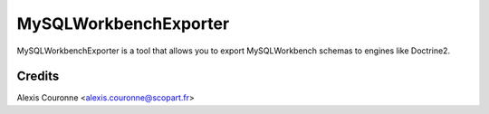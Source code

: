 ======================
MySQLWorkbenchExporter
======================

MySQLWorkbenchExporter is a tool that allows you to export MySQLWorkbench schemas to engines like Doctrine2.


Credits
=======

Alexis Couronne <alexis.couronne@scopart.fr>